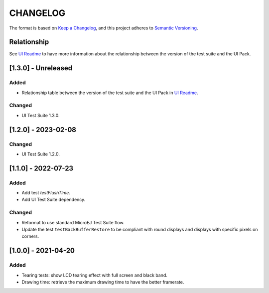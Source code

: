 CHANGELOG
=========

The format is based on `Keep a
Changelog <https://keepachangelog.com/en/1.0.0/>`__, and this project
adheres to `Semantic
Versioning <https://semver.org/spec/v2.0.0.html>`__.

Relationship
------------

See `UI Readme <README.rst>`_ to have more information about the relationship between the version of the test suite and the UI Pack.

.. _130---Unreleased:

[1.3.0] - Unreleased
--------------------

Added
~~~~~

- Relationship table between the version of the test suite and the UI Pack in `UI Readme <README.rst>`_.

Changed
~~~~~~~

- UI Test Suite 1.3.0.

.. _120---2023-02-08:

[1.2.0] - 2023-02-08
--------------------

Changed
~~~~~~~

- UI Test Suite 1.2.0.

.. _110---2022-07-23:

[1.1.0] - 2022-07-23
--------------------

Added
~~~~~

- Add test `testFlushTime`.
- Add UI Test Suite dependency.

Changed
~~~~~~~

- Reformat to use standard MicroEJ Test Suite flow.
- Update the test ``testBackBufferRestore`` to be compliant with round displays and displays with specific pixels on corners.

.. _100---2021-04-20:

[1.0.0] - 2021-04-20
--------------------

Added
~~~~~

-  Tearing tests: show LCD tearing effect with full screen and black band.
-  Drawing time: retrieve the maximum drawing time to have the better framerate.

..
    Copyright 2021-2023 MicroEJ Corp. All rights reserved.
    Use of this source code is governed by a BSD-style license that can be found with this software.

